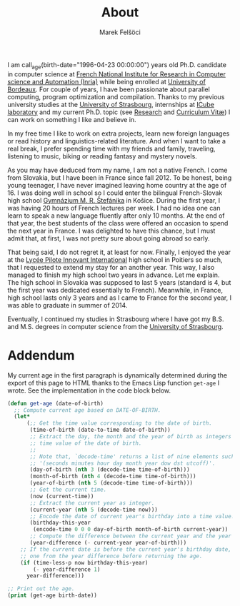 #+TITLE: About
#+AUTHOR: Marek Felšöci

I am call_age(birth-date="1996-04-23 00:00:00") years old Ph.D. candidate in
computer science at
[[https://www.inria.fr/en][French National Institute for Research in Computer science and Automation (Inria)]]
while being enrolled at [[https://u-bordeaux.com][University of Bordeaux]]. For
couple of years, I have been passionate about parallel computing, program
optimization and compilation. Thanks to my previous university studies at the
[[http://en.unistra.fr/][University of Strasbourg]], internships at
[[https://icps.icube.unistra.fr/][ICube laboratory]] and my current Ph.D. topic
(see [[./research.org][Research]] and [[./cv/cv-felsoci.pdf][Curriculum Vitæ]])
I can work on something I like and believe in.

In my free time I like to work on extra projects, learn new foreign languages or
read history and linguistics-related literature. And when I want to take a real
break, I prefer spending time with my friends and family, traveling, listening
to music, biking or reading fantasy and mystery novels.

As you may have deduced from my name, I am not a native French. I come from
Slovakia, but I have been in France since fall 2012. To be honest, being young
teenager, I have never imagined leaving home country at the age of 16. I was
doing well in school so I could enter the bilingual French-Slovak high school
[[http://www.gmrske.sk/sk/slovensko-francuzska-bilingvalna-sekcia][Gymnázium M. R. Štefánika]]
in Košice. During the first year, I was having 20 hours of French lectures per
week. I had no idea one can learn to speak a new language fluently after only 10
months. At the end of that year, the best students of the class were offered an
occasion to spend the next year in France. I was delighted to have this chance,
but I must admit that, at first, I was not pretty sure about going abroad so
early.

That being said, I do not regret it, at least for now. Finally, I enjoyed the
year at the
[[https://lp2i-poitiers.fr/][Lycée Pilote Innovant International]] high school
in Poitiers so much, that I requested to extend my stay for an another year.
This way, I also managed to finish my high school two years in advance. Let me
explain. The high school in Slovakia was supposed to last 5 years (standard is
4, but the first year was dedicated essentially to French). Meanwhile, in
France, high school lasts only 3 years and as I came to France for the second
year, I was able to graduate in summer of 2014.

Eventually, I continued my studies in Strasbourg where I have got my B.S. and
M.S. degrees in computer science from the
[[http://www.en.unistra.fr][University of Strasbourg]].

* Addendum
:PROPERTIES:
:CUSTOM_ID: about-addendum
:END:

My current age in the first paragraph is dynamically determined during the
export of this page to HTML thanks to the Emacs Lisp function =get-age= I wrote.
See the implementation in the code block below.

#+NAME: age
#+BEGIN_SRC emacs-lisp :var birth-date=""
(defun get-age (date-of-birth)
  ;; Compute current age based on DATE-OF-BIRTH.
  (let*
      (;; Get the time value corresponding to the date of birth.
       (time-of-birth (date-to-time date-of-birth))
       ;; Extract the day, the month and the year of birth as integers from the
       ;; time value of the date of birth.
       ;;
       ;; Note that, `decode-time' returns a list of nine elements such as
       ;; '(seconds minutes hour day month year dow dst utcoff)'.
       (day-of-birth (nth 3 (decode-time time-of-birth)))
       (month-of-birth (nth 4 (decode-time time-of-birth)))
       (year-of-birth (nth 5 (decode-time time-of-birth)))
       ;; Get the current time.
       (now (current-time))
       ;; Extract the current year as integer.
       (current-year (nth 5 (decode-time now)))
       ;; Encode the date of current year's birthday into a time value.
       (birthday-this-year
        (encode-time 0 0 0 day-of-birth month-of-birth current-year))
       ;; Compute the difference between the current year and the year of birth.
       (year-difference (- current-year year-of-birth)))
    ;; If the current date is before the current year's birthday date, subtract
    ;; one from the year difference before returning the age.
    (if (time-less-p now birthday-this-year)
        (- year-difference 1)
      year-difference)))

;; Print out the age.
(print (get-age birth-date))
#+END_SRC
